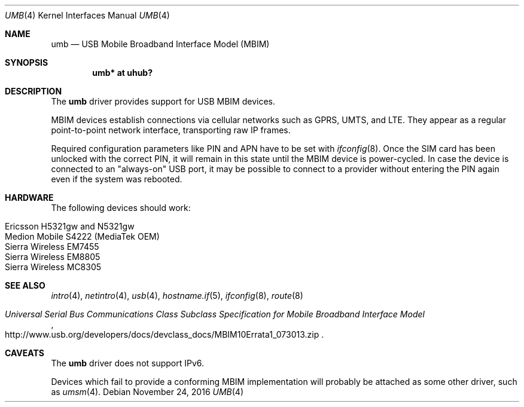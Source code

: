 .\"	$OpenBSD: umb.4,v 1.6 2016/11/24 18:54:06 jmc Exp $
.\"
.\" Copyright (c) 2016 genua mbH
.\"
.\" Permission to use, copy, modify, and distribute this software for any
.\" purpose with or without fee is hereby granted, provided that the above
.\" copyright notice and this permission notice appear in all copies.
.\"
.\" THE SOFTWARE IS PROVIDED "AS IS" AND THE AUTHOR DISCLAIMS ALL WARRANTIES
.\" WITH REGARD TO THIS SOFTWARE INCLUDING ALL IMPLIED WARRANTIES OF
.\" MERCHANTABILITY AND FITNESS. IN NO EVENT SHALL THE AUTHOR BE LIABLE FOR
.\" ANY SPECIAL, DIRECT, INDIRECT, OR CONSEQUENTIAL DAMAGES OR ANY DAMAGES
.\" WHATSOEVER RESULTING FROM LOSS OF USE, DATA OR PROFITS, WHETHER IN AN
.\" ACTION OF CONTRACT, NEGLIGENCE OR OTHER TORTIOUS ACTION, ARISING OUT OF
.\" OR IN CONNECTION WITH THE USE OR PERFORMANCE OF THIS SOFTWARE.
.\"
.Dd $Mdocdate: November 24 2016 $
.Dt UMB 4
.Os
.Sh NAME
.Nm umb
.Nd USB Mobile Broadband Interface Model (MBIM)
.Sh SYNOPSIS
.Cd "umb*  at uhub?"
.Sh DESCRIPTION
The
.Nm
driver provides support for USB MBIM devices.
.Pp
MBIM devices establish connections via cellular networks such as
GPRS, UMTS, and LTE.
They appear as a regular point-to-point network interface,
transporting raw IP frames.
.Pp
Required configuration parameters like PIN and APN have to be set
with
.Xr ifconfig 8 .
Once the SIM card has been unlocked with the correct PIN, it
will remain in this state until the MBIM device is power-cycled.
In case the device is connected to an "always-on" USB port,
it may be possible to connect to a provider without entering the
PIN again even if the system was rebooted.
.Sh HARDWARE
The following devices should work:
.Pp
.Bl -tag -width Ds -offset indent -compact
.It Ericsson H5321gw and N5321gw
.It Medion Mobile S4222 (MediaTek OEM)
.It Sierra Wireless EM7455
.It Sierra Wireless EM8805
.It Sierra Wireless MC8305
.El
.Sh SEE ALSO
.Xr intro 4 ,
.Xr netintro 4 ,
.Xr usb 4 ,
.Xr hostname.if 5 ,
.Xr ifconfig 8 ,
.Xr route 8
.Rs
.%T "Universal Serial Bus Communications Class Subclass Specification for Mobile Broadband Interface Model"
.%U http://www.usb.org/developers/docs/devclass_docs/MBIM10Errata1_073013.zip
.Re
.Sh CAVEATS
The
.Nm
driver does not support IPv6.
.Pp
Devices which fail to provide a conforming MBIM implementation will
probably be attached as some other driver, such as
.Xr umsm 4 .
